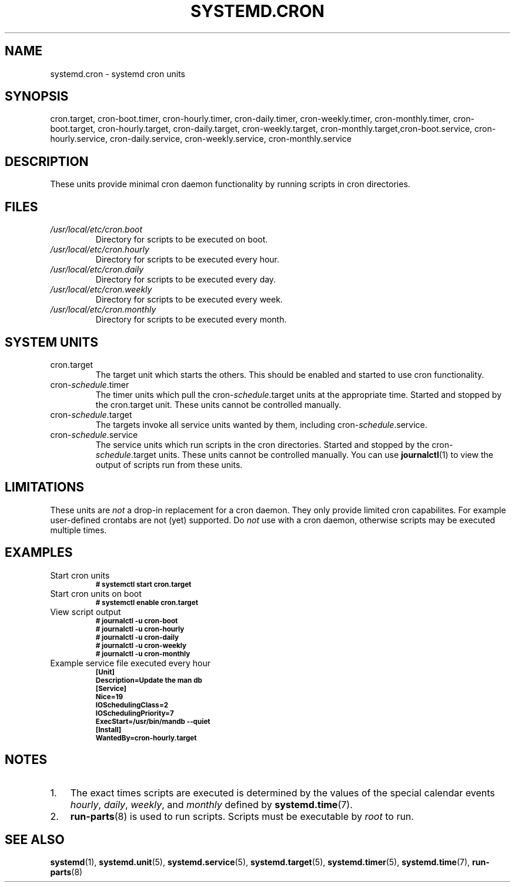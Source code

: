 .TH SYSTEMD.CRON 7 "" "systemd-cron unknown version" systemd.cron

.SH NAME
systemd.cron - systemd cron units

.SH SYNOPSIS
cron.target, cron-boot.timer, cron-hourly.timer, cron-daily.timer,
cron-weekly.timer, cron-monthly.timer, cron-boot.target, cron-hourly.target,
cron-daily.target, cron-weekly.target, cron-monthly.target,cron-boot.service,
cron-hourly.service, cron-daily.service, cron-weekly.service, cron-monthly.service

.SH DESCRIPTION
These units provide minimal cron daemon functionality by running scripts in
cron directories.

.SH FILES
.TP
.I /usr/local/etc/cron.boot
Directory for scripts to be executed on boot.

.TP
.I /usr/local/etc/cron.hourly
Directory for scripts to be executed every hour.

.TP
.I /usr/local/etc/cron.daily
Directory for scripts to be executed every day.

.TP
.I /usr/local/etc/cron.weekly
Directory for scripts to be executed every week.

.TP
.I /usr/local/etc/cron.monthly
Directory for scripts to be executed every month.

.SH SYSTEM UNITS
.TP
cron.target
The target unit which starts the others. This should be enabled and started to
use cron functionality.

.TP
cron-\fIschedule\fR.timer
The timer units which pull the cron-\fIschedule\fR.target units at the
appropriate time. Started and stopped by the cron.target unit. These units
cannot be controlled manually.

.TP
cron-\fIschedule\fR.target
The targets invoke all service units wanted by them, including cron-\fIschedule\fR.service.

.TP
cron-\fIschedule\fR.service
The service units which run scripts in the cron directories. Started and
stopped by the cron-\fIschedule\fR.target units. These units cannot be
controlled manually. You can use \fBjournalctl\fR(1) to view the output of
scripts run from these units.

.SH LIMITATIONS
These units are \fInot\fR a drop-in replacement for a cron daemon. They only
provide limited cron capabilites. For example user-defined crontabs are not (yet) supported.
Do \fInot\fR use with a cron daemon, otherwise scripts may be executed multiple times.

.SH EXAMPLES

.IP "Start cron units"
.SB # systemctl start cron.target

.IP "Start cron units on boot"
.SB # systemctl enable cron.target

.IP "View script output"
.SB # journalctl -u cron-boot
.br
.SB # journalctl -u cron-hourly
.br
.SB # journalctl -u cron-daily
.br
.SB # journalctl -u cron-weekly
.br
.SB # journalctl -u cron-monthly

.IP "Example service file executed every hour"
.SB [Unit]
.br
.SB Description=Update the man db
.br
.br
.SB [Service]
.br
.SB Nice=19
.br
.SB IOSchedulingClass=2
.br
.SB IOSchedulingPriority=7
.br
.SB ExecStart=/usr/bin/mandb --quiet
.br
.br
.SB [Install]
.br
.SB WantedBy=cron-hourly.target

.SH NOTES
.nr step 1 1
.IP \n[step]. 3
The exact times scripts are executed is determined by the values of the special
calendar events \fIhourly\fR, \fIdaily\fR, \fIweekly\fR, and \fImonthly\fR
defined by \fBsystemd.time\fR(7).
.IP \n+[step].
\fBrun-parts\fR(8) is used to run scripts. Scripts must be executable by
\fIroot\fR to run.

.SH SEE ALSO
.BR systemd (1),
.BR systemd.unit (5),
.BR systemd.service (5),
.BR systemd.target (5),
.BR systemd.timer (5),
.BR systemd.time (7),
.BR run-parts (8)

